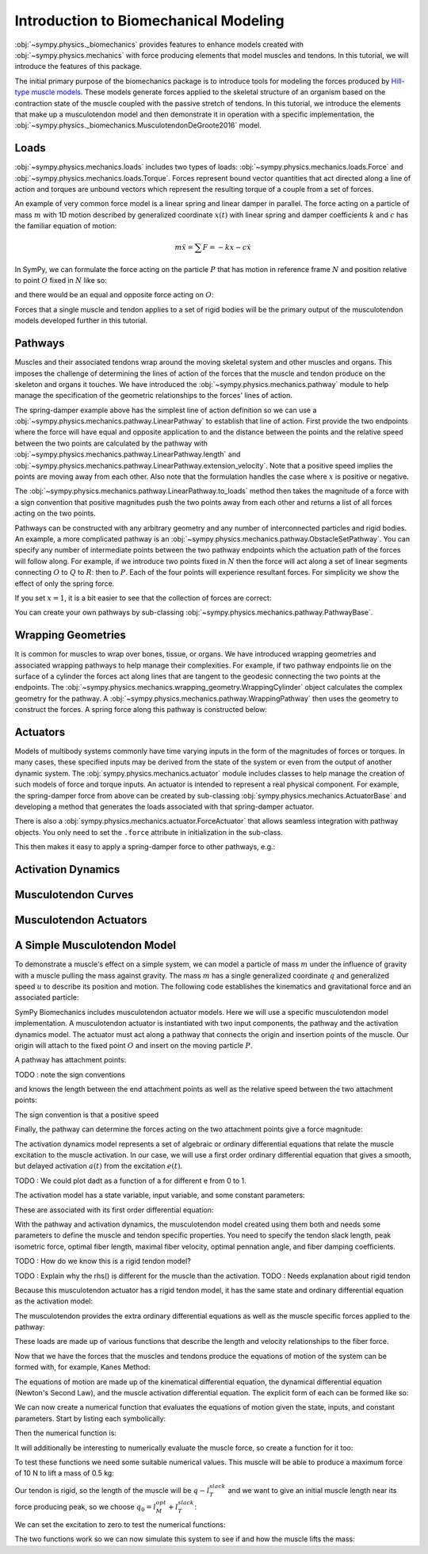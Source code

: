 .. _biomechanics-tutorial:

======================================
Introduction to Biomechanical Modeling
======================================

:obj:`~sympy.physics._biomechanics` provides features to enhance models created
with :obj:`~sympy.physics.mechanics` with force producing elements that model
muscles and tendons. In this tutorial, we will introduce the features of this
package.

The initial primary purpose of the biomechanics package is to introduce tools
for modeling the forces produced by `Hill-type muscle models`_. These models
generate forces applied to the skeletal structure of an organism based on the
contraction state of the muscle coupled with the passive stretch of tendons. In
this tutorial, we introduce the elements that make up a musculotendon model and
then demonstrate it in operation with a specific implementation, the
:obj:`~sympy.physics._biomechanics.MusculotendonDeGroote2016` model.

.. _Hill-type muscle models: https://en.wikipedia.org/wiki/Hill%27s_muscle_model

Loads
=====

:obj:`~sympy.physics.mechanics.loads` includes two types of loads:
:obj:`~sympy.physics.mechanics.loads.Force` and
:obj:`~sympy.physics.mechanics.loads.Torque`. Forces represent bound vector
quantities that act directed along a line of action and torques are unbound
vectors which represent the resulting torque of a couple from a set of forces.

An example of very common force model is a linear spring and linear damper in
parallel. The force acting on a particle of mass :math:`m` with 1D motion
described by generalized coordinate :math:`x(t)`  with linear spring and damper
coefficients :math:`k` and :math:`c` has the familiar equation of motion:

.. math::

   m \ddot{x} = \sum F = -kx - c\dot{x}

In SymPy, we can formulate the force acting on the particle :math:`P` that has
motion in reference frame :math:`N` and position relative to point :math:`O`
fixed in :math:`N` like so:

.. plot::
   :format: doctest
   :include-source: True
   :context: reset
   :nofigs:

   >>> import sympy as sm
   >>> import sympy.physics.mechanics as me

   >>> k, c = sm.symbols('k, c', real=True, nonnegative=True)
   >>> x = me.dynamicsymbols('x', real=True)

   >>> N = me.ReferenceFrame('N')
   >>> O, P = me.Point('O'), me.Point('P')

   >>> P.set_pos(O, x*N.x)
   >>> P.set_vel(N, x.diff()*N.x)

   >>> force_on_P = me.Force(P, -k*P.pos_from(O) - c*P.vel(N))
   >>> force_on_P
   (P, (-c*Derivative(x(t), t) - k*x(t))*N.x)

and there would be an equal and opposite force acting on :math:`O`:

.. plot::
   :format: doctest
   :include-source: True
   :context:
   :nofigs:

   >>> force_on_O = me.Force(O, k*P.pos_from(O) + c*P.vel(N))
   >>> force_on_O
   (O, (c*Derivative(x(t), t) + k*x(t))*N.x)

Forces that a single muscle and tendon applies to a set of rigid bodies will
be the primary output of the musculotendon models developed further in this
tutorial.

Pathways
========

Muscles and their associated tendons wrap around the moving skeletal system and
other muscles and organs. This imposes the challenge of determining the lines
of action of the forces that the muscle and tendon produce on the skeleton and
organs it touches. We have introduced the
:obj:`~sympy.physics.mechanics.pathway` module to help manage the specification
of the geometric relationships to the forces' lines of action.

The spring-damper example above has the simplest line of action definition so
we can use a :obj:`~sympy.physics.mechanics.pathway.LinearPathway` to establish
that line of action. First provide the two endpoints where the force will have
equal and opposite application to and the distance between the points and the
relative speed between the two points are calculated by the pathway with
:obj:`~sympy.physics.mechanics.pathway.LinearPathway.length` and
:obj:`~sympy.physics.mechanics.pathway.LinearPathway.extension_velocity`. Note
that a positive speed implies the points are moving away from each other. Also
note that the formulation handles the case where :math:`x` is positive or
negative.

.. plot::
   :format: doctest
   :include-source: True
   :context:
   :nofigs:

   >>> lpathway = me.LinearPathway(O, P)
   >>> lpathway
   LinearPathway(O, P)
   >>> lpathway.length
   Abs(x(t))
   >>> lpathway.extension_velocity
   sign(x(t))*Derivative(x(t), t)

The :obj:`~sympy.physics.mechanics.pathway.LinearPathway.to_loads` method then
takes the magnitude of a force with a sign convention that positive magnitudes
push the two points away from each other and returns a list of all forces
acting on the two points.

.. plot::
   :format: doctest
   :include-source: True
   :context:
   :nofigs:

   >>> import pprint
   >>> pprint.pprint(lpathway.to_loads(-k*x - k*x.diff()))
   [Force(point=O, force=(k*x(t) + k*Derivative(x(t), t))*x(t)/Abs(x(t))*N.x),
    Force(point=P, force=(-k*x(t) - k*Derivative(x(t), t))*x(t)/Abs(x(t))*N.x)]

Pathways can be constructed with any arbitrary geometry and any number of
interconnected particles and rigid bodies. An example, a more complicated
pathway is an :obj:`~sympy.physics.mechanics.pathway.ObstacleSetPathway`. You
can specify any number of intermediate points between the two pathway endpoints
which the actuation path of the forces will follow along. For example, if we
introduce two points fixed in :math:`N` then the force will act along a set of
linear segments connecting :math:`O` to :math:`Q` to :math:`R`: then to
:math:`P`. Each of the four points will experience resultant forces. For
simplicity we show the effect of only the spring force.

.. plot::
   :format: doctest
   :include-source: True
   :context:
   :nofigs:

   >>> Q, R = me.Point('Q'), me.Point('R')
   >>> Q.set_pos(O, 1*N.y)
   >>> R.set_pos(O, 1*N.x + 1*N.y)
   >>> opathway = me.ObstacleSetPathway(O, Q, R, P)
   >>> opathway.length
   sqrt((x(t) - 1)**2 + 1) + 2
   >>> opathway.extension_velocity
   (x(t) - 1)*Derivative(x(t), t)/sqrt((x(t) - 1)**2 + 1)
   >>> pprint.pprint(opathway.to_loads(-k*opathway.length))
   [Force(point=O, force=k*(sqrt((x(t) - 1)**2 + 1) + 2)*N.y),
    Force(point=Q, force=- k*(sqrt((x(t) - 1)**2 + 1) + 2)*N.y),
    Force(point=Q, force=k*(sqrt((x(t) - 1)**2 + 1) + 2)*N.x),
    Force(point=R, force=- k*(sqrt((x(t) - 1)**2 + 1) + 2)*N.x),
    Force(point=R, force=k*(sqrt((x(t) - 1)**2 + 1) + 2)*(x(t) - 1)/sqrt((x(t) - 1)**2 + 1)*N.x - k*(sqrt((x(t) - 1)**2 + 1) + 2)/sqrt((x(t) - 1)**2 + 1)*N.y),
    Force(point=P, force=- k*(sqrt((x(t) - 1)**2 + 1) + 2)*(x(t) - 1)/sqrt((x(t) - 1)**2 + 1)*N.x + k*(sqrt((x(t) - 1)**2 + 1) + 2)/sqrt((x(t) - 1)**2 + 1)*N.y)]

If you set :math:`x=1`, it is a bit easier to see that the collection of forces
are correct:

.. plot::
   :format: doctest
   :include-source: True
   :context:
   :nofigs:

   >>> for load in opathway.to_loads(-k*opathway.length):
   ...     pprint.pprint(me.Force(load[0], load[1].subs({x: 1})))
   Force(point=O, force=3*k*N.y)
   Force(point=Q, force=- 3*k*N.y)
   Force(point=Q, force=3*k*N.x)
   Force(point=R, force=- 3*k*N.x)
   Force(point=R, force=- 3*k*N.y)
   Force(point=P, force=3*k*N.y)

You can create your own pathways by sub-classing
:obj:`~sympy.physics.mechanics.pathway.PathwayBase`.

Wrapping Geometries
===================

It is common for muscles to wrap over bones, tissue, or organs. We have
introduced wrapping geometries and associated wrapping pathways to help manage
their complexities. For example, if two pathway endpoints lie on the surface of
a cylinder the forces act along lines that are tangent to the geodesic
connecting the two points at the endpoints. The
:obj:`~sympy.physics.mechanics.wrapping_geometry.WrappingCylinder` object
calculates the complex geometry for the pathway. A
:obj:`~sympy.physics.mechanics.pathway.WrappingPathway` then uses the geometry
to construct the forces. A spring force along this pathway is constructed
below:

.. plot::
   :format: doctest
   :include-source: True
   :context:
   :nofigs:

   >>> r = sm.symbols('r', real=True, nonegative=True)
   >>> theta = me.dynamicsymbols('theta', real=True)
   >>> O, P, Q = sm.symbols('O, P, Q', cls=me.Point)
   >>> A = me.ReferenceFrame('A')

   >>> A.orient_axis(N, theta, N.z)

   >>> P.set_pos(O, r*N.x)
   >>> Q.set_pos(O, N.z + r*A.x)

   >>> cyl = me.WrappingCylinder(r, O, N.z)
   >>> wpathway = me.WrappingPathway(P, Q, cyl)
   >>> pprint.pprint(wpathway.to_loads(-k*wpathway.length))
   [Force(point=P, force=- k*r*Abs(theta(t))*N.y - k*N.z),
    Force(point=Q, force=k*N.z + k*r*Abs(theta(t))*A.y),
    Force(point=O, force=k*r*Abs(theta(t))*N.y - k*r*Abs(theta(t))*A.y)]

Actuators
=========

Models of multibody systems commonly have time varying inputs in the form of
the magnitudes of forces or torques. In many cases, these specified inputs may
be derived from the state of the system or even from the output of another
dynamic system. The :obj:`sympy.physics.mechanics.actuator` module includes
classes to help manage the creation of such models of force and torque inputs.
An actuator is intended to represent a real physical component. For example,
the spring-damper force from above can be created by sub-classing
:obj:`sympy.physics.mechanics.ActuatorBase` and developing a method that
generates the loads associated with that spring-damper actuator.

.. plot::
   :format: doctest
   :include-source: True
   :context:
   :nofigs:

   >>> N = me.ReferenceFrame('N')
   >>> O, P = me.Point('O'), me.Point('P')
   >>> P.set_pos(O, x*N.x)

   >>> class SpringDamper(me.ActuatorBase):
   ...     # positive x spring is in tension
   ...     # negative x spring is in compression
   ...     def __init__(self, P1, P2, spring_constant, damper_constant):
   ...         self.P1 = P1
   ...         self.P2 = P2
   ...         self.k = spring_constant
   ...         self.c = damper_constant
   ...     def to_loads(self):
   ...         x = self.P2.pos_from(self.P1).magnitude()
   ...         v = x.diff(me.dynamicsymbols._t)
   ...         dir_vec = self.P2.pos_from(self.P1).normalize()
   ...         force_P1 = me.Force(self.P1,
   ...                             self.k*x*dir_vec + self.c*v*dir_vec)
   ...         force_P2 = me.Force(self.P2,
   ...                             -self.k*x*dir_vec - self.c*v*dir_vec)
   ...         return [force_P1, force_P2]
   ...

   >>> spring_damper = SpringDamper(O, P, k, c)
   >>> pprint.pprint(spring_damper.to_loads())
   [Force(point=O, force=(c*x(t)*sign(x(t))*Derivative(x(t), t)/Abs(x(t)) + k*x(t))*N.x),
    Force(point=P, force=(-c*x(t)*sign(x(t))*Derivative(x(t), t)/Abs(x(t)) - k*x(t))*N.x)]

There is also a :obj:`sympy.physics.mechanics.actuator.ForceActuator` that
allows seamless integration with pathway objects. You only need to set the
``.force`` attribute in initialization in the sub-class.

.. plot::
   :format: doctest
   :include-source: True
   :context:
   :nofigs:

   >>> class SpringDamper(me.ForceActuator):
   ...     # positive x spring is in tension
   ...     # negative x spring is in compression
   ...     def __init__(self, pathway, spring_constant, damper_constant):
   ...         self.pathway = pathway
   ...         self.force = (-spring_constant*pathway.length -
   ...                       damper_constant*pathway.extension_velocity)
   ...
   >>> spring_damper2 = SpringDamper(lpathway, k, c)
   >>> pprint.pprint(spring_damper2.to_loads())
   [Force(point=O, force=(c*sign(x(t))*Derivative(x(t), t) + k*Abs(x(t)))*x(t)/Abs(x(t))*N.x),
    Force(point=P, force=(-c*sign(x(t))*Derivative(x(t), t) - k*Abs(x(t)))*x(t)/Abs(x(t))*N.x)]

This then makes it easy to apply a spring-damper force to other pathways, e.g.:

.. plot::
   :format: doctest
   :include-source: True
   :context:
   :nofigs:

   >>> spring_damper3 = SpringDamper(wpathway, k, c)
   >>> pprint.pprint(spring_damper3.to_loads())
   [Force(point=P, force=r*(-c*r**2*theta(t)*Derivative(theta(t), t)/sqrt(r**2*theta(t)**2 + 1) - k*sqrt(r**2*theta(t)**2 + 1))*Abs(theta(t))/sqrt(r**2*theta(t)**2 + 1)*N.y + (-c*r**2*theta(t)*Derivative(theta(t), t)/sqrt(r**2*theta(t)**2 + 1) - k*sqrt(r**2*theta(t)**2 + 1))/sqrt(r**2*theta(t)**2 + 1)*N.z),
    Force(point=Q, force=- (-c*r**2*theta(t)*Derivative(theta(t), t)/sqrt(r**2*theta(t)**2 + 1) - k*sqrt(r**2*theta(t)**2 + 1))/sqrt(r**2*theta(t)**2 + 1)*N.z - r*(-c*r**2*theta(t)*Derivative(theta(t), t)/sqrt(r**2*theta(t)**2 + 1) - k*sqrt(r**2*theta(t)**2 + 1))*Abs(theta(t))/sqrt(r**2*theta(t)**2 + 1)*A.y),
    Force(point=O, force=- r*(-c*r**2*theta(t)*Derivative(theta(t), t)/sqrt(r**2*theta(t)**2 + 1) - k*sqrt(r**2*theta(t)**2 + 1))*Abs(theta(t))/sqrt(r**2*theta(t)**2 + 1)*N.y + r*(-c*r**2*theta(t)*Derivative(theta(t), t)/sqrt(r**2*theta(t)**2 + 1) - k*sqrt(r**2*theta(t)**2 + 1))*Abs(theta(t))/sqrt(r**2*theta(t)**2 + 1)*A.y)]

Activation Dynamics
===================

Musculotendon Curves
====================

Musculotendon Actuators
=======================

A Simple Musculotendon Model
============================

To demonstrate a muscle's effect on a simple system, we can model a particle of
mass :math:`m` under the influence of gravity with a muscle pulling the mass
against gravity. The mass :math:`m` has a single generalized coordinate
:math:`q` and generalized speed :math:`u` to describe its position and motion.
The following code establishes the kinematics and gravitational force and an
associated particle:

.. plot::
   :format: doctest
   :include-source: True
   :context: reset
   :nofigs:

   >>> import sympy as sm
   >>> import sympy.physics.mechanics as me

   >>> q, u = me.dynamicsymbols('q, u', real=True)
   >>> m, g = sm.symbols('m, g', real=True, positive=True)

   >>> N = me.ReferenceFrame('N')
   >>> O, P = sm.symbols('O, P', cls=me.Point)

   >>> P.set_pos(O, q*N.x)
   >>> O.set_vel(N, 0)
   >>> P.set_vel(N, u*N.x)

   >>> gravity = me.Force(P, m*g*N.x)

   >>> block = me.Particle('block', P, m)

SymPy Biomechanics includes musculotendon actuator models. Here we will use a
specific musculotendon model implementation. A musculotendon actuator is
instantiated with two input components, the pathway and the activation dynamics
model. The actuator must act along a pathway that connects the origin and
insertion points of the muscle. Our origin will attach to the fixed point
:math:`O` and insert on the moving particle :math:`P`.

.. plot::
   :format: doctest
   :include-source: True
   :context: close-figs
   :nofigs:

   >>> from sympy.physics.mechanics.pathway import LinearPathway

   >>> muscle_pathway = LinearPathway(O, P)

A pathway has attachment points:

.. plot::
   :format: doctest
   :include-source: True
   :context: close-figs
   :nofigs:

   >>> muscle_pathway.attachments
   (O, P)

TODO : note the sign conventions

and knows the length between the end attachment points as well as the relative
speed between the two attachment points:

.. plot::
   :format: doctest
   :include-source: True
   :context: close-figs
   :nofigs:

   >>> muscle_pathway.length
   Abs(q(t))
   >>> muscle_pathway.extension_velocity
   sign(q(t))*Derivative(q(t), t)

The sign convention is that a positive speed

Finally, the pathway can determine the forces acting on the two attachment
points give a force magnitude:

.. plot::
   :format: doctest
   :include-source: True
   :context: close-figs
   :nofigs:

   >>> muscle_pathway.to_loads(m*g)
   [(O, - g*m*q(t)/Abs(q(t))*N.x), (P, g*m*q(t)/Abs(q(t))*N.x)]

The activation dynamics model represents a set of algebraic or ordinary
differential equations that relate the muscle excitation to the muscle
activation. In our case, we will use a first order ordinary differential
equation that gives a smooth, but delayed activation :math:`a(t)` from the
excitation :math:`e(t)`.

TODO : We could plot dadt as a function of a for different e from 0 to 1.

.. plot::
   :format: doctest
   :include-source: True
   :context: close-figs
   :nofigs:

   >>> from sympy.physics._biomechanics import FirstOrderActivationDeGroote2016
   >>> muscle_activation = FirstOrderActivationDeGroote2016.with_defaults('muscle')

The activation model has a state variable, input variable, and some constant
parameters:

.. plot::
   :format: doctest
   :include-source: True
   :context: close-figs
   :nofigs:

   >>> muscle_activation.x
   Matrix([[a_muscle(t)]])
   >>> muscle_activation.r
   Matrix([[e_muscle(t)]])
   >>> muscle_activation.p
   Matrix([
   [0.015],
   [ 0.06],
   [   10]])

These are associated with its first order differential equation:

.. plot::
   :format: doctest
   :include-source: True
   :context: close-figs
   :nofigs:

   >>> muscle_activation.rhs()
   Matrix([[((1/2 - tanh(10*a_muscle(t) - 10*e_muscle(t))/2)/(0.0225*a_muscle(t) + 0.0075) + 16.6666666666667*(3*a_muscle(t)/2 + 1/2)*(tanh(10*a_muscle(t) - 10*e_muscle(t))/2 + 1/2))*(-a_muscle(t) + e_muscle(t))]])

With the pathway and activation dynamics, the musculotendon model created using
them both and needs some parameters to define the muscle and tendon specific
properties. You need to specify the tendon slack length, peak isometric force,
optimal fiber length, maximal fiber velocity, optimal pennation angle, and
fiber damping coefficients.

TODO : How do we know this is a rigid tendon model?

.. plot::
   :format: doctest
   :include-source: True
   :context: close-figs
   :nofigs:

   >>> from sympy.physics._biomechanics import MusculotendonDeGroote2016

   >>> F_M_max, l_M_opt, l_T_slack = sm.symbols('F_M_max, l_M_opt, l_T_slack', real=True)
   >>> v_M_max, alpha_opt, beta = sm.symbols('v_M_max, alpha_opt, beta', real=True)

   >>> muscle = MusculotendonDeGroote2016(
   ...     'muscle',
   ...     muscle_pathway,
   ...     muscle_activation,
   ...     tendon_slack_length=l_T_slack,
   ...     peak_isometric_force=F_M_max,
   ...     optimal_fiber_length=l_M_opt,
   ...     maximal_fiber_velocity=v_M_max,
   ...     optimal_pennation_angle=alpha_opt,
   ...     fiber_damping_coefficient=beta,
   ... )
   ...

TODO : Explain why the rhs() is different for the muscle than the activation.
TODO : Needs explanation about rigid tendon

Because this musculotendon actuator has a rigid tendon model, it has the same
state and ordinary differential equation as the activation model:

.. plot::
   :format: doctest
   :include-source: True
   :context: close-figs
   :nofigs:

   >>> muscle.musculotendon_dynamics
   MusculotendonFormulation.RIGID_TENDON
   >>> muscle.x
   Matrix([[a_muscle(t)]])
   >>> muscle.r
   Matrix([[e_muscle(t)]])
   >>> muscle.p
   Matrix([
   [l_T_slack],
   [  F_M_max],
   [  l_M_opt],
   [  v_M_max],
   [alpha_opt],
   [     beta],
   [    0.015],
   [     0.06],
   [       10]])
   >>> muscle.rhs()
   Matrix([[(-0.5625*a_muscle(t)**3*tanh(10*a_muscle(t) - 10*e_muscle(t)) - 0.5625*a_muscle(t)**3 + 0.5625*a_muscle(t)**2*e_muscle(t)*tanh(10*a_muscle(t) - 10*e_muscle(t)) + 0.5625*a_muscle(t)**2*e_muscle(t) - 0.375*a_muscle(t)**2*tanh(10*a_muscle(t) - 10*e_muscle(t)) - 0.375*a_muscle(t)**2 + 0.375*a_muscle(t)*e_muscle(t)*tanh(10*a_muscle(t) - 10*e_muscle(t)) + 0.375*a_muscle(t)*e_muscle(t) + 0.9375*a_muscle(t)*tanh(10*a_muscle(t) - 10*e_muscle(t)) - 1.0625*a_muscle(t) - 0.9375*e_muscle(t)*tanh(10*a_muscle(t) - 10*e_muscle(t)) + 1.0625*e_muscle(t))/(0.045*a_muscle(t) + 0.015)]])

The musculotendon provides the extra ordinary differential equations as well as
the muscle specific forces applied to the pathway:

.. plot::
   :format: doctest
   :include-source: True
   :context: close-figs
   :nofigs:

   >>> muscle_loads = muscle.to_loads()
   >>> pprint.pprint(muscle_loads)
   [Force(point=O, force=F_M_max*(beta*(-l_T_slack + Abs(q(t)))*sign(q(t))*Derivative(q(t), t)/(v_M_max*sqrt(l_M_opt**2*sin(alpha_opt)**2 + (-l_T_slack + Abs(q(t)))**2)) + a_muscle(t)*FiberForceLengthActiveDeGroote2016(sqrt(l_M_opt**2*sin(alpha_opt)**2 + (-l_T_slack + Abs(q(t)))**2)/l_M_opt, 0.814, 1.06, 0.162, 0.0633, 0.433, 0.717, -0.0299, 1/5, 1/10, 1, 0.354, 0)*FiberForceVelocityDeGroote2016((-l_T_slack + Abs(q(t)))*sign(q(t))*Derivative(q(t), t)/(v_M_max*sqrt(l_M_opt**2*sin(alpha_opt)**2 + (-l_T_slack + Abs(q(t)))**2)), -0.318, -8.149, -0.374, 0.886) + FiberForceLengthPassiveDeGroote2016(sqrt(l_M_opt**2*sin(alpha_opt)**2 + (-l_T_slack + Abs(q(t)))**2)/l_M_opt, 3/5, 4))*q(t)/Abs(q(t))*N.x),
    Force(point=P, force=- F_M_max*(beta*(-l_T_slack + Abs(q(t)))*sign(q(t))*Derivative(q(t), t)/(v_M_max*sqrt(l_M_opt**2*sin(alpha_opt)**2 + (-l_T_slack + Abs(q(t)))**2)) + a_muscle(t)*FiberForceLengthActiveDeGroote2016(sqrt(l_M_opt**2*sin(alpha_opt)**2 + (-l_T_slack + Abs(q(t)))**2)/l_M_opt, 0.814, 1.06, 0.162, 0.0633, 0.433, 0.717, -0.0299, 1/5, 1/10, 1, 0.354, 0)*FiberForceVelocityDeGroote2016((-l_T_slack + Abs(q(t)))*sign(q(t))*Derivative(q(t), t)/(v_M_max*sqrt(l_M_opt**2*sin(alpha_opt)**2 + (-l_T_slack + Abs(q(t)))**2)), -0.318, -8.149, -0.374, 0.886) + FiberForceLengthPassiveDeGroote2016(sqrt(l_M_opt**2*sin(alpha_opt)**2 + (-l_T_slack + Abs(q(t)))**2)/l_M_opt, 3/5, 4))*q(t)/Abs(q(t))*N.x)]

These loads are made up of various functions that describe the length and
velocity relationships to the fiber force.

Now that we have the forces that the muscles and tendons produce the equations
of motion of the system can be formed with, for example, Kanes Method:

.. plot::
   :format: doctest
   :include-source: True
   :context: close-figs
   :nofigs:

   >>> kane = me.KanesMethod(N, (q,), (u,), kd_eqs=(u - q.diff(),))
   >>> Fr, Frs = kane.kanes_equations((block,), (muscle_loads + [gravity]))

The equations of motion are made up of the kinematical differential equation,
the dynamical differential equation (Newton's Second Law), and the muscle
activation differential equation. The explicit form of each can be formed like
so:

.. plot::
   :format: doctest
   :include-source: True
   :context: close-figs
   :nofigs:

   >>> dqdt = u
   >>> dudt = kane.forcing[0]/m
   >>> dadt = muscle.rhs()[0]

We can now create a numerical function that evaluates the equations of motion
given the state, inputs, and constant parameters. Start by listing each
symbolically:

.. plot::
   :format: doctest
   :include-source: True
   :context: close-figs
   :nofigs:

   >>> a = muscle.a
   >>> e = muscle.e
   >>> state = [q, u, a]
   >>> inputs = [e]
   >>> constants = [m, g, F_M_max, l_M_opt, l_T_slack, v_M_max, alpha_opt, beta]

Then the numerical function is:

.. plot::
   :format: doctest
   :include-source: True
   :context: close-figs
   :nofigs:

   >>> eval_eom = sm.lambdify((state, inputs, constants), (dqdt, dudt, dadt))

It will additionally be interesting to numerically evaluate the muscle force,
so create a function for it too:

.. plot::
   :format: doctest
   :include-source: True
   :context: close-figs
   :nofigs:

   >>> force = muscle.force.xreplace({q.diff(): u})
   >>> eval_force = sm.lambdify((state, constants), force)

To test these functions we need some suitable numerical values. This muscle
will be able to produce a maximum force of 10 N to lift a mass of 0.5 kg:

.. plot::
   :format: doctest
   :include-source: True
   :context: close-figs
   :nofigs:

   >>> import numpy as np
   >>> p_vals = np.array([
   ...     0.5,  # m [kg]
   ...     9.81,  # g [m/s/s]
   ...     10.0,  # F_M_max
   ...     0.18,  # l_M_opt, length of muscle at which max force is produced
   ...     0.17,  # l_T_slack, always fixed (rigid tendon)
   ...     10.0,  # v_M_max
   ...     0.0,  # alpha_opt
   ...     0.1,  # beta
   ... ])
   ...

Our tendon is rigid, so the length of the muscle will be :math:`q-l_T_slack`
and we want to give an initial muscle length near its force producing peak, so
we choose :math:`q_0=l_M_opt + l_T_slack`:

.. plot::
   :format: doctest
   :include-source: True
   :context: close-figs
   :nofigs:

   >>> x_vals = np.array([
   ...     p_vals[3] + p_vals[4],  # q [m]
   ...     0.0,  # u [m/s]
   ...     0.0,  # a [?]
   ... ])
   ...

We can set the excitation to zero to test the numerical functions:

.. plot::
   :format: doctest
   :include-source: True
   :context: close-figs
   :nofigs:

   >>> r_vals = np.array([
   ...     1.0,  # e
   ... ])
   ...
   >>> eval_eom(x_vals, r_vals, p_vals)
   (0.0, 9.81, 133.33333307568913)
   >>> eval_force(x_vals, p_vals)
   1.4499681738213515e-16

The two functions work so we can now simulate this system to see if and how the
muscle lifts the mass:

.. plot::
   :format: doctest
   :include-source: True
   :context: close-figs

   >>> def eval_rhs(t, x):
   ...
   ...     r = np.array([1.0])
   ...
   ...     return eval_eom(x, r, p_vals)
   ...

   >>> from scipy.integrate import solve_ivp
   >>> t0, tf = 0.0, 10.0
   >>> times = np.linspace(t0, tf, num=1001)
   >>> sol = solve_ivp(eval_rhs,
   ...                 (t0, tf),
   ...                 x_vals, t_eval=times)
   ...
   >>> import matplotlib.pyplot as plt
   >>> fig, axes = plt.subplots(4, 1, sharex=True)
   >>> axes[0].plot(sol.t, sol.y[0] - p_vals[4], label='length of muscle')
   >>> axes[0].set_ylabel('Distance [m]')
   >>> axes[1].plot(sol.t, sol.y[1], label=state[1])
   >>> axes[1].set_ylabel('Speed [m/s]')
   >>> axes[2].plot(sol.t, sol.y[2], label=state[2])
   >>> axes[2].set_ylabel('Activation')
   >>> axes[3].plot(sol.t, eval_force(sol.y, p_vals).T, label='force')
   >>> axes[3].set_ylabel('Force [N]')
   >>> axes[3].set_xlabel('Time [s]')
   >>> axes[0].legend(), axes[1].legend(), axes[2].legend(), axes[3].legend()

